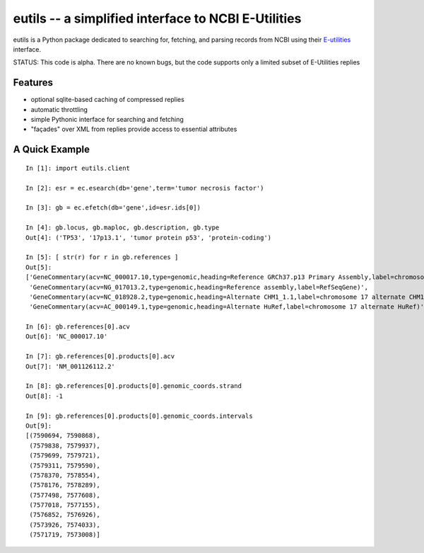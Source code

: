 ====================================================
eutils -- a simplified interface to NCBI E-Utilities
====================================================

eutils is a Python package dedicated to searching for, fetching, and
parsing records from NCBI using their E-utilities_ interface.

STATUS: This code is alpha. There are no known bugs, but the code supports
only a limited subset of E-Utilities replies


Features
--------
* optional sqlite-based caching of compressed replies
* automatic throttling
* simple Pythonic interface for searching and fetching
* "façades" over XML from replies provide access to essential attributes

A Quick Example
---------------

::

  In [1]: import eutils.client
  
  In [2]: esr = ec.esearch(db='gene',term='tumor necrosis factor')
  
  In [3]: gb = ec.efetch(db='gene',id=esr.ids[0])
  
  In [4]: gb.locus, gb.maploc, gb.description, gb.type
  Out[4]: ('TP53', '17p13.1', 'tumor protein p53', 'protein-coding')

  In [5]: [ str(r) for r in gb.references ]
  Out[5]: 
  ['GeneCommentary(acv=NC_000017.10,type=genomic,heading=Reference GRCh37.p13 Primary Assembly,label=chromosome 17 reference GRCh37.p13 Primary Assembly)',
   'GeneCommentary(acv=NG_017013.2,type=genomic,heading=Reference assembly,label=RefSeqGene)',
   'GeneCommentary(acv=NC_018928.2,type=genomic,heading=Alternate CHM1_1.1,label=chromosome 17 alternate CHM1_1.1)',
   'GeneCommentary(acv=AC_000149.1,type=genomic,heading=Alternate HuRef,label=chromosome 17 alternate HuRef)']
  
  In [6]: gb.references[0].acv
  Out[6]: 'NC_000017.10'
  
  In [7]: gb.references[0].products[0].acv
  Out[7]: 'NM_001126112.2'
  
  In [8]: gb.references[0].products[0].genomic_coords.strand
  Out[8]: -1

  In [9]: gb.references[0].products[0].genomic_coords.intervals
  Out[9]: 
  [(7590694, 7590868),
   (7579838, 7579937),
   (7579699, 7579721),
   (7579311, 7579590),
   (7578370, 7578554),
   (7578176, 7578289),
   (7577498, 7577608),
   (7577018, 7577155),
   (7576852, 7576926),
   (7573926, 7574033),
   (7571719, 7573008)]
  
  

.. _E-utilities: http://www.ncbi.nlm.nih.gov/books/NBK25499/
